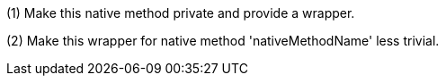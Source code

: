 (1) Make this native method private and provide a wrapper.

(2) Make this wrapper for native method 'nativeMethodName' less trivial.